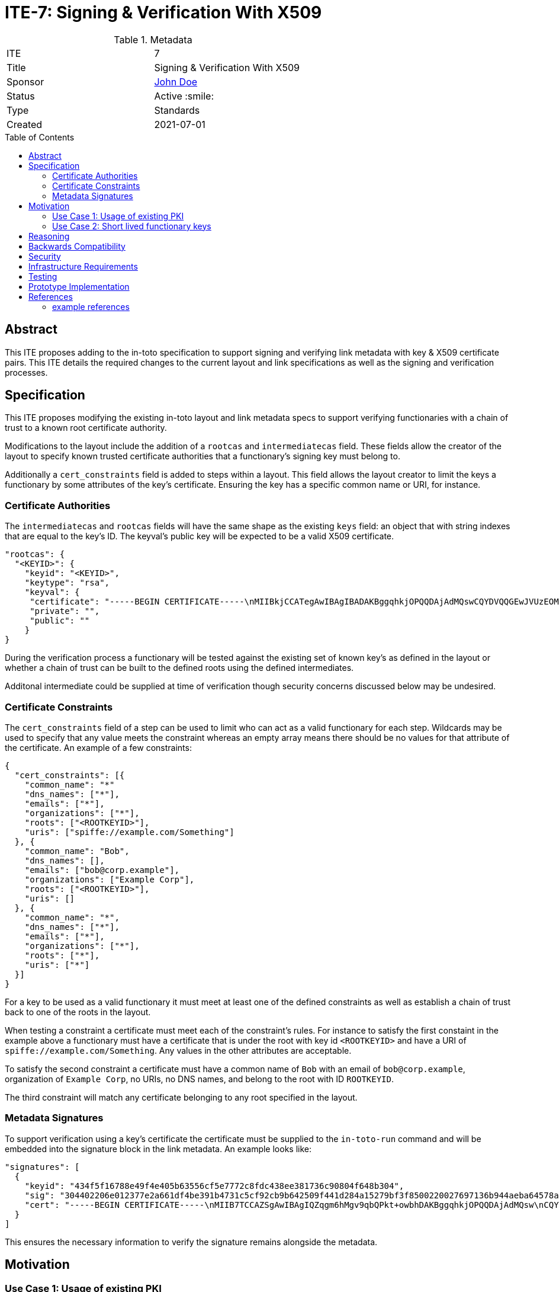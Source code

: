 = ITE-7: Signing & Verification With X509
:source-highlighter: pygments
:toc: preamble
:toclevels: 2
ifdef::env-github[]
:tip-caption: :bulb:
:note-caption: :information_source:
:important-caption: :heavy_exclamation_mark:
:caution-caption: :fire:
:warning-caption: :warning:
endif::[]

.Metadata
[cols="2"]
|===
| ITE
| 7

| Title
| Signing & Verification With X509

| Sponsor
| link:https://github.com/yourusernamehere[John Doe]

| Status
| Active :smile:

| Type
| Standards

| Created
| 2021-07-01

|===


[[abstract]]
== Abstract

This ITE proposes adding to the in-toto specification to support signing and
verifying link metadata with key & X509 certificate pairs.  This ITE details the
required changes to the current layout and link specifications as well as the
signing and verification processes.

[[specification]]
== Specification

This ITE proposes modifying the existing in-toto layout and link metadata specs
to support verifying functionaries with a chain of trust to a known root
certificate authority.

Modifications to the layout include the addition of a `rootcas` and
`intermediatecas` field.  These fields allow the creator of the layout to
specify known trusted certificate authorities that a functionary's signing key
must belong to.

Additionally a `cert_constraints` field is added to steps within a layout.  This
field allows the layout creator to limit the keys a functionary by some
attributes of the key's certificate.  Ensuring the key has a specific common
name or URI, for instance.

[[authorities]]
=== Certificate Authorities

The `intermediatecas` and `rootcas` fields will have the same shape as the
existing `keys` field: an object that with string indexes that are equal to the
key's ID.  The keyval's public key will be expected to be a valid X509
certificate.

```
"rootcas": {
  "<KEYID>": {
    "keyid": "<KEYID>",
    "keytype": "rsa",
    "keyval": {
     "certificate": "-----BEGIN CERTIFICATE-----\nMIIBkjCCATegAwIBAgIBADAKBggqhkjOPQQDAjAdMQswCQYDVQQGEwJVUzEOMAwG\nA1UEChMFU1BJUkUwHhcNMjEwMzAzMTk0MjI0WhcNMjEwNDAyMTk0MjM0WjAdMQsw\nCQYDVQQGEwJVUzEOMAwGA1UEChMFU1BJUkUwWTATBgcqhkjOPQIBBggqhkjOPQMB\nBwNCAARbJaNMniz2ejaGwLAS5Kfl3modn0ceD6LXw+QltwIJKIqGO3C8Lh2KGmZ+\nBycxOHpDcHky8NMdM+0dIVawlIlVo2gwZjAOBgNVHQ8BAf8EBAMCAYYwDwYDVR0T\nAQH/BAUwAwEB/zAdBgNVHQ4EFgQU0dLhyMLPbujKf9nW7j/7qUheP7IwJAYDVR0R\nBB0wG4YZc3BpZmZlOi8vc3BpcmUuYm94Ym9hdC5pbzAKBggqhkjOPQQDAgNJADBG\nAiEA4RYLyrSxwUbv3h1X8kpfyLQmOniCbbMZqvIS49GcWtMCIQD309bBx89ITsYx\nxskO9LGz7NM1QYeiETY3LgZ6joIdgg==\n-----END CERTIFICATE-----\n",
     "private": "",
     "public": ""
    }
}
```

During the verification process a functionary will be tested against the
existing set of known key's as defined in the layout or whether a chain of trust
can be built to the defined roots using the defined intermediates.

Additonal intermediate could be supplied at time of verification though security
concerns discussed below may be undesired.

[[certificate-constraints]]
=== Certificate Constraints

The `cert_constraints` field of a step can be used to limit who can act as a
valid functionary for each step. Wildcards may be used to specify that any value
meets the constraint whereas an empty array means there should be no values for
that attribute of the certificate. An example of a few constraints:

```
{
  "cert_constraints": [{
    "common_name": "*"
    "dns_names": ["*"],
    "emails": ["*"],
    "organizations": ["*"],
    "roots": ["<ROOTKEYID>"],
    "uris": ["spiffe://example.com/Something"]
  }, {
    "common_name": "Bob",
    "dns_names": [],
    "emails": ["bob@corp.example"],
    "organizations": ["Example Corp"],
    "roots": ["<ROOTKEYID>"],
    "uris": []
  }, {
    "common_name": "*",
    "dns_names": ["*"],
    "emails": ["*"],
    "organizations": ["*"],
    "roots": ["*"],
    "uris": ["*"]
  }]
}
```

For a key to be used as a valid functionary it must meet at least one of the
defined constraints as well as establish a chain of trust back to one of the
roots in the layout.

When testing a constraint a certificate must meet each of the constraint's
rules.  For instance to satisfy the first constaint in the example above a
functionary must have a certificate that is under the root with key id
`<ROOTKEYID>` and have a URI of `spiffe://example.com/Something`. Any values in
the other attributes are acceptable.

To satisfy the second constraint a certificate must have a common name of `Bob`
with an email of `bob@corp.example`, organization of `Example Corp`, no URIs,
no DNS names, and belong to the root with ID `ROOTKEYID`.

The third constraint will match any certificate belonging to any root specified
in the layout.

[[metadata-signtaures]]
=== Metadata Signatures

To support verification using a key's certificate the certificate must be
supplied to the `in-toto-run` command and will be embedded into the signature
block in the link metadata.  An example looks like:

```
"signatures": [
  {
    "keyid": "434f5f16788e49f4e405b63556cf5e7772c8fdc438ee381736c90804f648b304",
    "sig": "304402206e012377e2a661df4be391b4731c5cf92cb9b642509f441d284a15279bf3f8500220027697136b944aeba64578a4ed74af549358b5527a64e500f775b3bdbddfa3ce",
    "cert": "-----BEGIN CERTIFICATE-----\nMIIB7TCCAZSgAwIBAgIQZqgm6hMgv9qbQPkt+owbhDAKBggqhkjOPQQDAjAdMQsw\nCQYDVQQGEwJVUzEOMAwGA1UEChMFU1BJUkUwHhcNMjEwMzAzMTk0NzU5WhcNMjEw\nNDAyMTk0MjM0WjAdMQswCQYDVQQGEwJVUzEOMAwGA1UEChMFU1BJUkUwWTATBgcq\nhkjOPQIBBggqhkjOPQMBBwNCAASlOE5J2ARBjwQfM255aSPQ7p85qRyrGnuTVbhl\n0zX0P+Bswl8xPOLdIZq93ejAM2nEWv29u1I0f2n0ImU6FNnjo4G1MIGyMA4GA1Ud\nDwEB/wQEAwIDqDAdBgNVHSUEFjAUBggrBgEFBQcDAQYIKwYBBQUHAwIwDAYDVR0T\nAQH/BAIwADAdBgNVHQ4EFgQUe1TrPdjzCB7Qxq5vexEAlXOoCMYwHwYDVR0jBBgw\nFoAU0dLhyMLPbujKf9nW7j/7qUheP7IwMwYDVR0RBCwwKoYoc3BpZmZlOi8vc3Bp\ncmUuYm94Ym9hdC5pby9pbnRvdG8tYnVpbGRlcjAKBggqhkjOPQQDAgNHADBEAiB0\nuAsAE9W2xh2OclRFkf8MWaZvcoyeEGM1ppX7hMi7CgIgcXOBpm9jxGkFPUgJpwIU\nrGtQoIwPHAEtmC4hS5z3VFc=\n-----END CERTIFICATE-----\n"
  }
]
```

This ensures the necessary information to verify the signature remains alongside
the metadata.

[[motivation]]
== Motivation

[[existing-pki]]
=== Use Case 1: Usage of existing PKI

Some groups have existing public key infrastructure to issue and maintain their
group's keys. Being able to leverage this existing infrastructure would be a
boon to these groups as opposed to potentially altering/creating new practices
to support in-toto functionary keys.

Additionally in workflows where humans may be required to run commands with
`in-toto-run` may suffer scaling issues when onboarding and offboarding
authorized users in in-toto's current model.

[[short-lived-keys]]
=== Use Case 2: Short lived functionary keys

The prototype implementation of this ITE currently integrates with SPIFFE/SPIRE
to acquire short lived keys during build pipelines.  Being able to limit the
life of a functionary's key help limit the blast radius of compromised signing
keys.  This ITE is the first step to supporting this model of functionary keys.

[[reasoning]]
== Reasoning

The addition of roots and intermediates to the layout support the need to verify
that a signing key's certificate links back to a trusted root of trust as defined
by the owner of the layout.

Adding the certificate that belongs to the signing key as part of the signature
simplifies the verification process by only requiring the signed metadata file to
be passed from functionary to verifier.

Certificate constraints support the ability to restrict who can act as a functionary
for each step.  Constraints may require functionary's to possess a key and certificate
from a specific root or the certificate to be issued to a specific email.  This
enables a functionary's key to be rotated without the need to modify and re-sign
the layout.

[[backwards-compatibility]]
== Backwards Compatibility

Implementing changes to the layout and the link metadata structures carries some
complications around verifying older versions due to canonical JSON.  Depending
on the in-toto implementation verification of signatures of previous versions
may break.

A solution to this may be to add a version field to in-toto documents to ensure
no unexpected fields appear when re-calculating hashes to verify signatures.

The addition of the `certificate` field to the key structure causes calculated
key IDs to change.  This could be prevented by creating a new data type for the rootca
and intermediatecas that would prevent the calculation of key IDs from changing.

[[security]]
== Security

If a functionary's end-entity private key is leaked an attacker will be able to
forge signatures.  This is the same risk that exists today with a functionary's
key being compromised and doesn't pose any more risk.

If an intermediate or root key is compromised an attacker will be able to craft
keys and certificates that satisfy constraints of potentially multiple steps.
This could be an elevated risk compared to compromising a single functionaries
key depending on how the layout is created.

As mentioned in the Specification section there may be cases where intermediates
need to be passed into `in-toto-verify` at time of verification instead of
embedded into the layout. This could carry the same increased risk noted above
if an attacker manages compromise an intermediate or root and craft their own
intermediate. An option to allow additional intermediates to be supplied at time
of verification could be added to the layout to alleviate this concern.

[[infrastructure-requirements]]
== Infrastructure Requirements

If your changes require additional infrastructure, describe it here. Include
potential costs incurred considering both time and money.

[[testing]]
== Testing

Our prototype implementation includes some basic unit and integration/system
testing to ensure our prototype works.  More tests can be created.

[[prototype-implementation]]
== Prototype Implementation

A current proof-of-concept implementation of this ITE exists at Boxboat's fork
of the in-toto-golang project: https://github.com/boxboat/in-toto

[[references]]
== References

=== example references

* link:http://www.ietf.org/rfc.html[IETF RFC]
